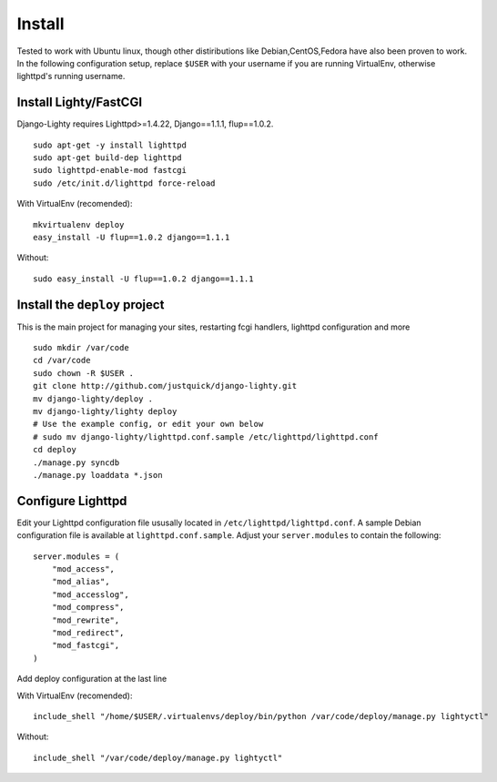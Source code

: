 .. _configuration:
.. highlight:: python

Install
========

Tested to work with Ubuntu linux, though other distiributions like Debian,CentOS,Fedora have also been proven to work.
In the following configuration setup, replace ``$USER`` with your username if you are running VirtualEnv, otherwise lighttpd's running username.

Install Lighty/FastCGI
-------------------------

Django-Lighty requires Lighttpd>=1.4.22, Django==1.1.1, flup==1.0.2.

::

    sudo apt-get -y install lighttpd
    sudo apt-get build-dep lighttpd
    sudo lighttpd-enable-mod fastcgi
    sudo /etc/init.d/lighttpd force-reload

With VirtualEnv (recomended)::
    
    mkvirtualenv deploy
    easy_install -U flup==1.0.2 django==1.1.1 

Without::
    
    sudo easy_install -U flup==1.0.2 django==1.1.1 

Install the ``deploy`` project
--------------------------------

This is the main project for managing your sites, restarting fcgi handlers, lighttpd configuration and more

::

    sudo mkdir /var/code
    cd /var/code
    sudo chown -R $USER .
    git clone http://github.com/justquick/django-lighty.git
    mv django-lighty/deploy .
    mv django-lighty/lighty deploy
    # Use the example config, or edit your own below
    # sudo mv django-lighty/lighttpd.conf.sample /etc/lighttpd/lighttpd.conf
    cd deploy
    ./manage.py syncdb
    ./manage.py loaddata *.json
    
Configure Lighttpd
-------------------

Edit your Lighttpd configuration file ususally located in  ``/etc/lighttpd/lighttpd.conf``. A sample Debian configuration file is available at ``lighttpd.conf.sample``. 
Adjust your ``server.modules`` to contain the following::

    server.modules = (
        "mod_access",
        "mod_alias",
        "mod_accesslog",
        "mod_compress",
        "mod_rewrite",
        "mod_redirect",
        "mod_fastcgi",
    )
    

Add deploy configuration at the last line

With VirtualEnv (recomended)::

    include_shell "/home/$USER/.virtualenvs/deploy/bin/python /var/code/deploy/manage.py lightyctl"

Without::
    
    include_shell "/var/code/deploy/manage.py lightyctl"